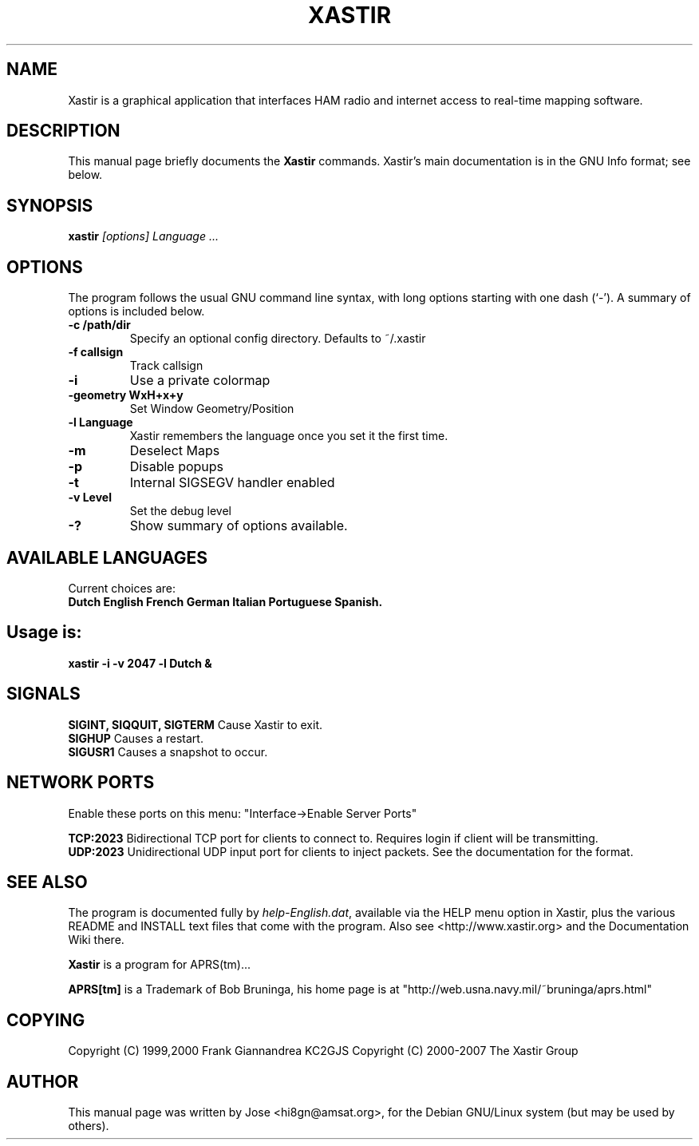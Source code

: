 .TH XASTIR 1 "HI8GN on Apr 09 2002" "By Jose R. Marte A." "Xastir APRS(tm) Client APPLICATION"
.SH NAME
Xastir is a graphical application that interfaces HAM radio
and internet access to real-time mapping software.
.SH "DESCRIPTION"
This manual page briefly documents the
.BR Xastir
commands.
Xastir's main documentation is in the GNU Info format; see below.
.SH SYNOPSIS
.B xastir
.I "[options] Language ..."
.SH OPTIONS
The program follows the usual GNU command line syntax, with long
options starting with one dash (`-').
A summary of options is included below.
.TP
.br
.B \-c /path/dir
Specify an optional config directory. Defaults to ~/.xastir
.TP
.br
.B \-f callsign
Track callsign
.TP
.br
.B \-i
Use a private colormap
.TP
.br
.B \-geometry WxH+x+y
Set Window Geometry/Position
.TP
.br
.B \-l Language
Xastir remembers the language once you set it the first time.
.TP
.br
.B \-m
Deselect Maps
.TP
.br
.B \-p
Disable popups
.TP
.br
.B \-t
Internal SIGSEGV handler enabled
.TP
.br
.B \-v Level
Set the debug level
.TP
.br
.B \-?
Show summary of options available.
.br
.SH AVAILABLE LANGUAGES
Current choices are:
.br
.B Dutch English French German Italian Portuguese Spanish.
.SH Usage is:
.br
.B xastir -i -v 2047 -l Dutch &
.br
.SH SIGNALS
.B SIGINT, SIQQUIT, SIGTERM
Cause Xastir to exit.
.br
.B SIGHUP
Causes a restart.
.br
.B SIGUSR1
Causes a snapshot to occur.
.br
.SH NETWORK PORTS
Enable these ports on this menu:  "Interface->Enable Server Ports"
.br
.PP
.B TCP:2023
Bidirectional TCP port for clients to connect to.  Requires login if
client will be transmitting.
.br
.B UDP:2023
Unidirectional UDP input port for clients to inject packets.  See
the documentation for the format.
.br
.SH "SEE ALSO"
The program is documented fully by
.IR "help-English.dat" ,
available via the HELP menu option in Xastir, plus the various
README and INSTALL text files that come with the program.  Also see
<http://www.xastir.org> and the Documentation Wiki there.
.br
.PP
.B Xastir
is a program for APRS(tm)...
.br
.PP
.B APRS[tm]
is a Trademark of Bob Bruninga, his home page is at
"http://web.usna.navy.mil/~bruninga/aprs.html"
.SH COPYING
Copyright (C) 1999,2000 Frank Giannandrea KC2GJS
Copyright (C) 2000-2007 The Xastir Group
.SH AUTHOR
This manual page was written by Jose <hi8gn@amsat.org>,
for the Debian GNU/Linux system (but may be used by others).
